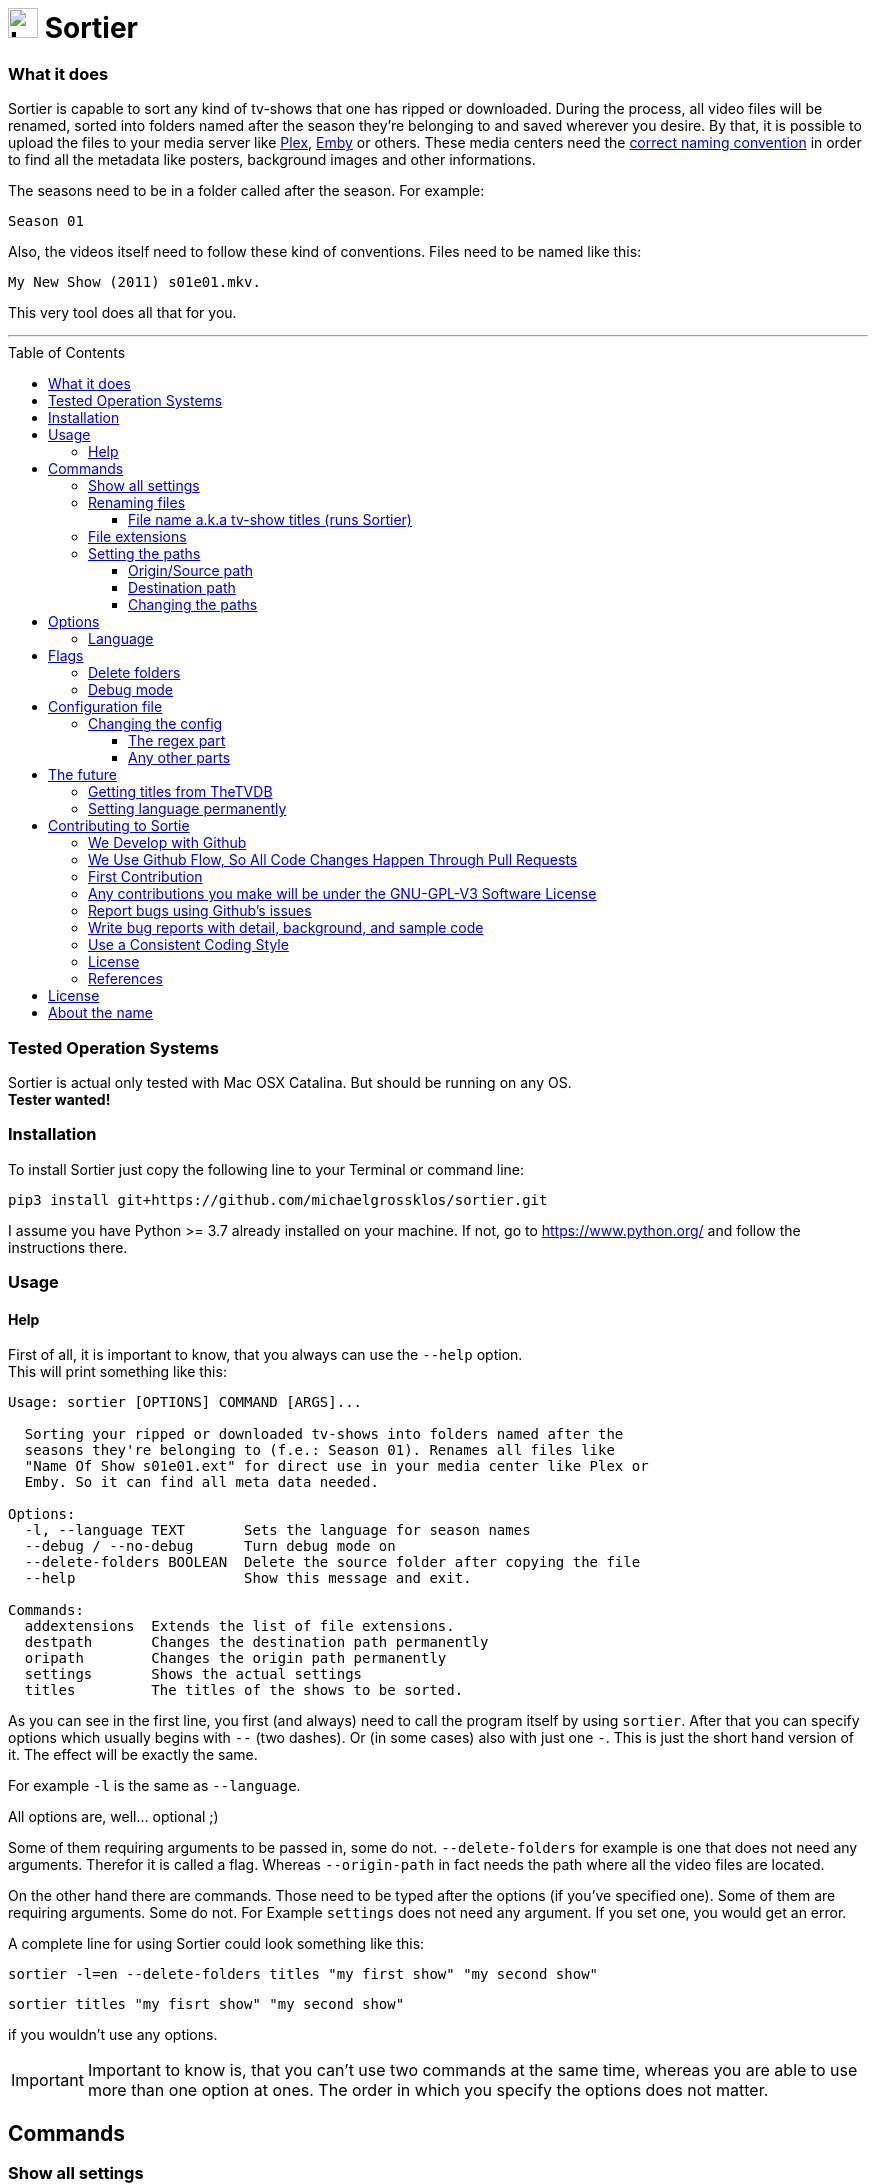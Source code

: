 :sectanchors:
:toc:
:toc-placement!:
:toclevels: 3
:icons: font
:iconfont-cdn: https://cdnjs.cloudflare.com/ajax/libs/font-awesome/5.15.2/css/fontawesome.min.css
:imagesdir: images
:url-users-home: https://en.wikipedia.org/wiki/Home_directory[users home directory]


ifdef::env-github[]
:tip-caption: :bulb:
:note-caption: :information_source:
:important-caption: :heavy_exclamation_mark:
:caution-caption: :fire:
:warning-caption: :warning:
endif::[]

= image:logo_sortier.svg[Logo,30] Sortier

=== What it does

Sortier is capable to sort any kind of tv-shows that one has ripped or downloaded.
During the process, all video files will be renamed, sorted into folders named after the season they’re belonging to and saved wherever you desire.
By that, it is possible to upload the files to your media server like link:https://www.plex.tv[Plex],
link:https://emby.media[Emby] or others.
These media centers need the link:https://support.plex.tv/articles/naming-and-organizing-your-tv-show-files[correct
naming convention] in order to find all the metadata like posters, background images and other informations.

The seasons need to be in a folder called after the season.
For example: +

----
Season 01
----

Also, the videos itself need to follow these kind of conventions.
Files need to be named like this:

----
My New Show (2011) s01e01.mkv.
----

This very tool does all that for you.

'''

toc::[]

=== Tested Operation Systems

Sortier is actual only tested with Mac OSX Catalina.
But should be running on any OS. +
**Tester wanted!**

=== Installation

To install Sortier just copy the following line to your Terminal or command line:

----
pip3 install git+https://github.com/michaelgrossklos/sortier.git
----

I assume you have Python >= 3.7 already installed on your machine.
If not, go to https://www.python.org/ and follow the instructions there.

=== Usage

==== Help

First of all, it is important to know, that you always can use the
``--help`` option. +
This will print something like this:

....
Usage: sortier [OPTIONS] COMMAND [ARGS]...

  Sorting your ripped or downloaded tv-shows into folders named after the
  seasons they're belonging to (f.e.: Season 01). Renames all files like
  "Name Of Show s01e01.ext" for direct use in your media center like Plex or
  Emby. So it can find all meta data needed.

Options:
  -l, --language TEXT       Sets the language for season names
  --debug / --no-debug      Turn debug mode on
  --delete-folders BOOLEAN  Delete the source folder after copying the file
  --help                    Show this message and exit.

Commands:
  addextensions  Extends the list of file extensions.
  destpath       Changes the destination path permanently
  oripath        Changes the origin path permanently
  settings       Shows the actual settings
  titles         The titles of the shows to be sorted.

....

As you can see in the first line, you first (and always) need to call the program itself by using `sortier`.
After that you can specify options which usually begins with `--` (two dashes).
Or (in some cases) also with just one `-`.
This is just the short hand version of it.
The effect will be exactly the same.

For example `-l` is the same as `--language`.

All options are, well… optional ;)

Some of them requiring arguments to be passed in, some do not.
`--delete-folders` for example is one that does not need any arguments.
Therefor it is called a flag.
Whereas `--origin-path` in fact needs the path where all the video files are located.

On the other hand there are commands.
Those need to be typed after the options (if you’ve specified one).
Some of them are requiring arguments.
Some do not.
For Example `settings` does not need any argument.
If you set one, you would get an error.

A complete line for using Sortier could look something like this:

----
sortier -l=en --delete-folders titles "my first show" "my second show"
----

----
sortier titles "my fisrt show" "my second show"
----

if you wouldn’t use any options.

IMPORTANT: Important to know is, that you can’t use two commands at the same time, whereas you are able to use more than one option at ones.
The order in which you specify the options does not matter.

== Commands

=== Show all settings

As you are able to change most of the settings, you need to know the actual state they’re in.
Just type

----
sortier settings
----

without any arguments, and something like the following will get printed on the screen:

[source,bazaar]
----
ACTUAL SETTINGS FOR SORTIER:
Regex for seasons: (s([0-9]{2})e[0-9]{2})
Origin/Source path: Downloads/extracted
Destination path: Downloads/extracted/SORTED
File extensions available: ['.mkv', '.avi', '.mp4', '.mov']
Languages available: ['de', 'en', 'es', 'fr', 'it', 'ru']
Language set: en
Season is called: Season

You can find more information on:
https://github.com/michaelgrossklos/sortier
----

=== Renaming files

The files to be renamed are only the video files that get stored into the destination folder.

==== File name a.k.a tv-show titles (runs Sortier)

In order to rename - and more importantly - find the right files, you need to provide the titles of the show.
This command also starts the whole process.
Any other command won't.

You use it by typing:

----
sortier titles "My tv show 1" "My tv show 2"
----

Don't use any placeholders for spaces.
Write the title like you want the files get named.
Capitalization will be ignored for finding the video files.
But, it is important for the file and folder naming.
The way you specify the titles here, the files and folder will get named.

Notice, that you are able to specify just one, or an unlimited amount of titles.
You just need to wrap each title into quotation marks followed by a space.
The order in which you define the titles is irrelevant.

This also means, that you can have multiple tv-shows including multiple seasons in your source folder.
As long as each episode is contained in its own folder and this folder is somehow named after the show. +

For example:

----
/The.Show.S02E01.COMPLETE.English.DL.720p.BluRay.x264-UTOPiA/
/345-my.tv.show_2/
/dim-mytvshow.3-IFRIM/
----

The characters in between the words of the title itself, and surrounding it are not relevant at all.
Sortier will find the title anyways.

How the video file itself is named, does not matter, as long as it holds the season and episode count. +

For example

----
The.Show.S02E01.COMPLETE.English.DL.720p.BluRay.x264-UTOPiA.mkv
----

In which `S02E01` means season 2, episode 1. Without that, Sortier is incapable of sorting the episodes and will stop running with printing out an error message.
Capitalization will be ignored.

'''

=== File extensions

Not always, but most of the time, are the provided default file extensions sufficient.
If that is not the case you can extend the list of file extensions by using the commmand

----
sortier addextensions ".mpeg" ".webm"
----

Like the command title, you can specify just one or an unlimited amount of extensions.
You just need to put a dot in front of the extension itself and wrap each extension into quotation marks followed by a space.
The order in which you define those, is irrelevant.

The extension you’re adding, will get saved permanently.
So, you don’t need to set them the next time you use Sortier.

'''

=== Setting the paths

There are two paths to be set.
The origin path and the destination path.

==== Origin/Source path

This is the path where the ripped or downloaded files are to find at.
In the settings you’ll see the whole path. +

Which by default is set to

----
Downloads/extracted
----

That is the relative path (from the {url-users-home}) to your source folder, where all the files are in.
You can set this path to any location under your users home directory, as long as one won’t need link:https://www.computerhope.com/jargon/a/administrator-rights.htm[administrator rights]
to read from it.
Most of the time, it will be your downloads folder or any subfolders beneath it.
You just need to provide the parent folder that contains the folders of the video files.

Your folder structure could look something like this (assuming you’re on Mac OSX):

....
└── Users/
    └── <user name>/
        └── Downloads/
            └── extracted/
                ├── The.Show.S02E01.COMPLETE.English.DL.720p.BluRay.x264-UTOPiA/
                │   └── The.Show.S02E01.COMPLETE.English.DL.720p.BluRay.x264-UTOPiA.mkv
                ├── The.Show.S02E02.COMPLETE.English.DL.720p.BluRay.x264-UTOPiA/
                │   └── The.Show.S02E02.COMPLETE.English.DL.720p.BluRay.x264-UTOPiA.mkv
                ├── The.Show.S02E03.COMPLETE.English.DL.720p.BluRay.x264-UTOPiA/
                │   └── The.Show.S02E03.COMPLETE.English.DL.720p.BluRay.x264-UTOPiA.mkv
                ├── Another.Show.S02E01.COMPLETE.English.DL.720p.BluRay.x264-UTOPiA/
                │   └── Another.Show.S02E01.COMPLETE.English.DL.720p.BluRay.x264-UTOPiA.mkv
                ├── Another.Show.S02E02.COMPLETE.English.DL.720p.BluRay.x264-UTOPiA/
                │   └── Another.Show.S02E02.COMPLETE.English.DL.720p.BluRay.x264-UTOPiA.mkv
                ├── ...└── Another.Show.S02E02.COMPLETE.English.DL.720p.BluRay.x264-UTOPiA.mkv
....

In which `extracted` is the parent folder of all the video files.

==== Destination path

All the video files will be copied to this path.

This path by default is set to

----
<your home directory>/Downloads/extracted/SORTED
----

It’s the same principal as of the origin path.

As mentioned above, the files will be sorted into folders named after the show and subfolders named after the seasons.
This could look something like this:

....
└── Users/
    └── <user name>/
        └── Downloads/
            └── extracted/
                ├── The.Show.S02E01.COMPLETE.English.DL.720p.BluRay.x264-UTOPiA/
                │   └── The.Show.S02E01.COMPLETE.English.DL.720p.BluRay.x264-UTOPiA.mkv
                ├── The.Show.S02E02.COMPLETE.English.DL.720p.BluRay.x264-UTOPiA/
                │   └── The.Show.S02E02.COMPLETE.English.DL.720p.BluRay.x264-UTOPiA.mkv
                ├── The.Show.S02E03.COMPLETE.English.DL.720p.BluRay.x264-UTOPiA/
                │   └── The.Show.S02E03.COMPLETE.English.DL.720p.BluRay.x264-UTOPiA.mkv
                ├── Another.Show.S02E01.COMPLETE.English.DL.720p.BluRay.x264-UTOPiA/
                │   └── Another.Show.S02E01.COMPLETE.English.DL.720p.BluRay.x264-UTOPiA.mkv
                ├── Another.Show.S02E02.COMPLETE.English.DL.720p.BluRay.x264-UTOPiA/
                │   └── Another.Show.S02E02.COMPLETE.English.DL.720p.BluRay.x264-UTOPiA.mkv
                ├── ...
                └── SORTED/
                    ├── The Show/
                    │   ├── Season 01/
                    │   │   ├── The Show s01e01.mkv
                    │   │   ├── The Show s01e02.mkv
                    │   │   ├── The Show s01e03.mkv
                    │   │   └── ...
                    │   └── Season 02/
                    │       ├── The Show s02e01.mkv
                    │       ├── The Show s02e02.mkv
                    │       ├── The Show s02e03.mkv
                    │       └── ...
                    └── Another Show/
                        └── Season 02/
                            ├── Another s02e01.mkv
                            ├── Another s02e02.mkv
                            └── ...
....

==== Changing the paths

To change the paths, you have two commands.

----
sortier oripath <path>
----

----
sortier destpath <path>
----

It's obvious which one changes which path.

===== Example

----
sortier oripath Movies/Dowloads/Extracted
----

Please note, that you mustn't use a prefixing slash nor quotation marks.

== Options

=== Language

If you set the language, it really is not much what changes.
The only thing that changes is how the folder for the seasons gets named.
In English, it will be `Season`.
In German `Staffel` and in french `Saison` and so on.
You can set the language by either use the long or the short version of this option.

`--language en` or `-l en`

The default is German.

[width=50%]
[columns="^1,^1,^1"]
.Languages available in Sortier
|===
| Abbreviation | Language | Season

| en | English | Season
| de | German | Staffel
| fr | French | Saison
| it | Italian | Stagione
| ru | Russian | Sezon
| es | Spanish | Temporada
|===

TIP: Actually, there is no functionality to permanently set the language.
So you have to use it every time you use Sortier.

== Flags

Flags are a kind of options.
Unlike options, they don't reseive any arguments.
You just use the flag like so

----
--flag
----

=== Delete folders

If you use the flag

----
--delete-folders
----

all source folders will get deleted after the video file was copied.

[WARNING]
Use this functionality with caution.

=== Debug mode

*Users usually do not need this mode.* +

You can use

----
--debug
----

every time you want the debug mode to be switched on.

What it does is very simple.
During the execution of Sortier, you will see some messages on the command line.
These are giving some hints what the program actually does.

== Configuration file

During the installation, Sortier saves a small configuration file.
The file format is JSON.

This is what it looks like initally:

[source,json]
....
{
  "default_paths": {
    "ORIGIN_PATH": "Downloads/extracted",
    "DESTINATION_PATH": "Downloads/extracted/SORTED"
  },
  "FILE_EXTENSIONS": [
    ".mkv",
    ".avi",
    ".mp4",
    ".mov"
  ],
  "LANGUAGES": {
    "de": "Staffel",
    "en": "Season",
    "es": "Temporada",
    "fr": "Saison",
    "it": "Stagione",
    "ru": "Sezon"
  },
  "REGEX": "(s([0-9]{2})e[0-9]{2})"
}
....

The default installation path is:

----
<users home directory>/.config/sortier/sortier.json
----

Where `<users home directory>` gets substituted with the path to your {url-users-home}.
The path depends on the operating system you are using.
On Windows for example, the path could look like this

----
C:\Users\<current user name>\.confing\sortier\sortier.json>
----

=== Changing the config

To change anything, you just need to open the file in a text editor.
It doesn't matter which one.
But beforehand, you should know a little bit about JSON itself.
You can find planty of informations here: https://www.json.org/json-en.html

==== The regex part

If you don't know what regex is, you're probably not able to change that part.
Because, if you do something wrong, Sortier won't work anymore.
This regex is the "code" that finds the seasons.

*Normaly, one does not need to change that part.*

==== Any other parts

Other than the regex, you pretty much can change anyting.
Adding languages for example.
As you already know, the file extentions can be changed via a command.
But if you want, you can do it in this file.
Afterwards it still is possible to use the commmand to change it.

[WARNING]
Please do not change the location of the file.
Because Sortier won't work anymore.

== The future

Well, after the launch is before the launch, isn't it?
So there are some additional features planed for future versions.

=== Getting titles from TheTVDB
:hide-uri-scheme:
The Movie Database (link:https://thetvdb.com[TheTVDB]) is a free Service which provides lots of informations about tv-shows.
Media centers like Plex getting there data (like posters, background images, descriptions, actors a.s.f.) from that website.

Luckily for us, it also has an API. So we are capable to get this data too.
But the only thing we really need, is the correct title.
Since the media server needs the right one according to TheTVDB, the tool could search for a title, given by the user and find the right one to be used for the folder and file names.

=== Setting language permanently

Probably the next feature to implement will be this one.
Just to be able to set the language permanently without editing the config file.
The option will still be at hand.
But most of the users don't need to change that option that much.

== Contributing to Sortie

We love your input!
We want to make contributing to this project as easy and transparent as possible, whether it's:

- Reporting a bug
- Discussing the current state of the code
- Submitting a fix
- Proposing new features
- Becoming a maintainer

=== We Develop with Github

We use github to host code, to track issues and feature requests, as well as accept pull requests.

=== We Use link:https://guides.github.com/introduction/flow/index.html[Github Flow], So All Code Changes Happen Through Pull Requests

Pull requests are the best way to propose changes to the codebase (we use link:https://guides.github.com/introduction/flow/index.html[Github Flow]).
We actively welcome your pull requests:

1. Fork the repo and create your branch from `master`.
2. If you've added code that should be tested, add tests.
3. If you've changed APIs, update the documentation.
4. Ensure the test suite passes.
5. Make sure your code lints.
6. Issue that pull request!

=== First Contribution

To contribute to Sortier:

. Clone the repository to your local machine:
+
----
git clone https://github.com/michaelgrossklos/sortier.git
----

. Check out the ``/master`` branch:
+
----
git checkout main
----

. Create a new working branch for your changes:
+
----
git checkout -b branchname
----

. Ensure the tests are passing.

. Add the updated files to your commit:
+
----
git add .
----

. Commit your changes:
+
----
git commit -m "Commit message here"
----

. Push your changes:
+
----
git push
----
+
If git prompts you to set an upstream in order to push, use this command:
+
----
git push --set-upstream origin <branchname>
----

. Create a pull request (PR) by navigating to https://github.com/michaelgrossklos/sortier/pulls and clicking on
[btn]``New Pull Request``.
Write an informative commit message detailing your changes and save your PR.
If you haven't yet finished the work you want to do, make sure you create a Draft PR by selecting it from the drop down box in the github web UI.
This lets the reviewer know that you haven't finished work yet, while still being transparent about what you are working on, and making sure we all understand current progress.

=== Any contributions you make will be under the GNU-GPL-V3 Software License

In short, when you submit code changes, your submissions are understood to be under the same link:https://www.gnu.org/licenses/gpl-3.0.en.html[GNU-GPL-V3] that covers the project.
Feel free to contact the maintainers if that's a concern.

=== Report bugs using Github's link:https://github.com/michaelgrossklos/sortie/issues[issues]

We use GitHub issues to track public bugs.
Report a bug by [opening a new issue](); it's that easy!

=== Write bug reports with detail, background, and sample code

link:http://stackoverflow.com/q/12488905/180626[This is an example] of a bug report link:https://gist.github.com/briandk[briandk] wrote, and I think it's not a bad model.
Here's link:http://www.openradar.me/11905408[another example from Craig Hockenberry], an app developer.

**Great Bug Reports** tend to have:

- A quick summary and/or background
- Steps to reproduce
- Be specific!
- Give sample code if you can.
- What you expected would happen
- What actually happens
- Notes (possibly including why you think this might be happening, or stuff you tried that didn't work)

People *love* thorough bug reports.
I'm not even kidding.

=== Use a Consistent Coding Style

I'm again borrowing these from link:https://github.com/facebook/draft-js/blob/a9316a723f9e918afde44dea68b5f9f39b7d9b00/CONTRIBUTING.md[Facebook's
Guidelines]

* We're using the link:https://www.python.org/dev/peps/pep-0008/[PEP8] Style Guide for Python, with the following exceptions:
** 4 spaces for indentation rather than tabs
** 120 character line length

=== License

By contributing, you agree that your contributions will be licensed under its GNU-GPL-V3 License.

=== References

This document was adapted from the open-source contribution guidelines for
link:https://github.com/facebook/draft-js/blob/a9316a723f9e918afde44dea68b5f9f39b7d9b00/CONTRIBUTING.md[Facebook's Draft]

== License

....
Sortier: Sorting ripped or downloaded tv-shows into folders
Copyright (C) 2021  Michael Grossklos (mail@grossklos.com)

This program is free software: you can redistribute it and/or modify
it under the terms of the GNU General Public License as published by
the Free Software Foundation, either version 3 of the License, or
any later version.

This program is distributed in the hope that it will be useful,
but WITHOUT ANY WARRANTY; without even the implied warranty of
MERCHANTABILITY or FITNESS FOR A PARTICULAR PURPOSE. See the
GNU General Public License for more details.

You should have received a copy of the GNU General Public License
along with this program. If not, see
....

https://www.gnu.org/licenses/gpl-3.0.en.html

== About the name

Sometimes one asks: why this name? +
In this case it is very simple and unspectacular. +
"Sortieren" in German means "to sort".
So Sortier is so to speak, the noun for that.
Even thou, a noun for that verb does not exist in German.

One could see it a little different from that.
Because "Tier" (SorTIER) in German means "animal".
Which could be seen as "sorting animal", with a bit of phantasy.